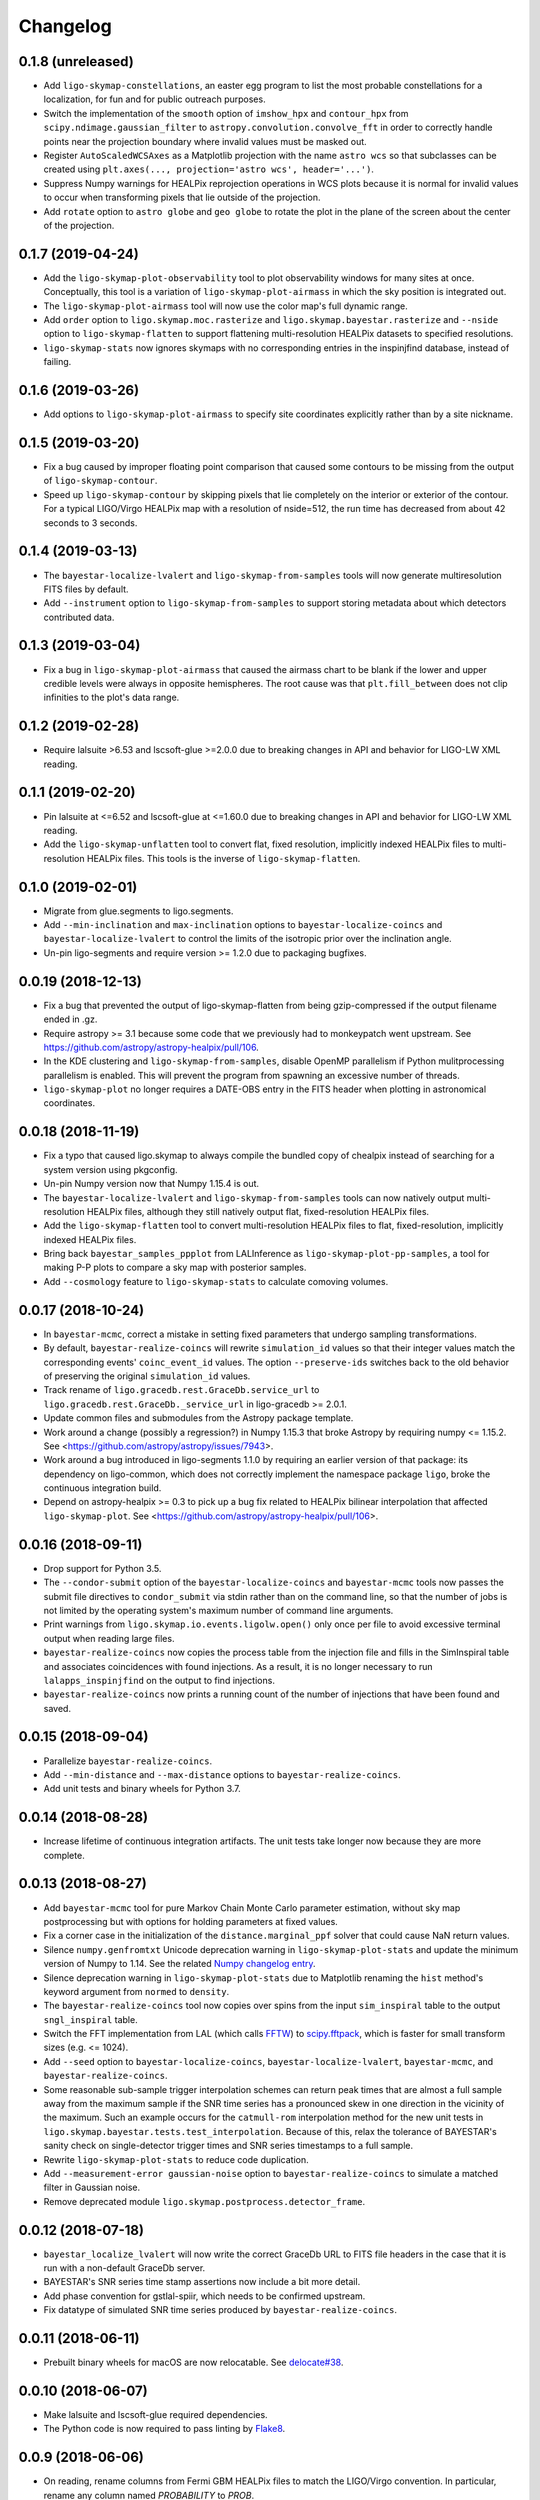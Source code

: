 #########
Changelog
#########

0.1.8 (unreleased)
==================

- Add ``ligo-skymap-constellations``, an easter egg program to list the most
  probable constellations for a localization, for fun and for public outreach
  purposes.

- Switch the implementation of the ``smooth`` option of ``imshow_hpx`` and
  ``contour_hpx`` from ``scipy.ndimage.gaussian_filter`` to
  ``astropy.convolution.convolve_fft`` in order to correctly handle points near
  the projection boundary where invalid values must be masked out.

- Register ``AutoScaledWCSAxes`` as a Matplotlib projection with the name
  ``astro wcs`` so that subclasses can be created using
  ``plt.axes(..., projection='astro wcs', header='...')``.

- Suppress Numpy warnings for HEALPix reprojection operations in WCS plots
  because it is normal for invalid values to occur when transforming pixels
  that lie outside of the projection.

- Add ``rotate`` option to ``astro globe`` and ``geo globe`` to rotate the plot
  in the plane of the screen about the center of the projection.

0.1.7 (2019-04-24)
==================

- Add the ``ligo-skymap-plot-observability`` tool to plot observability windows
  for many sites at once. Conceptually, this tool is a variation of
  ``ligo-skymap-plot-airmass`` in which the sky position is integrated out.

- The ``ligo-skymap-plot-airmass`` tool will now use the color map's full
  dynamic range.

- Add ``order`` option to ``ligo.skymap.moc.rasterize`` and
  ``ligo.skymap.bayestar.rasterize`` and ``--nside`` option to
  ``ligo-skymap-flatten`` to support flattening multi-resolution HEALPix
  datasets to specified resolutions.

- ``ligo-skymap-stats`` now ignores skymaps with no corresponding entries in
  the inspinjfind database, instead of failing.

0.1.6 (2019-03-26)
==================

- Add options to ``ligo-skymap-plot-airmass`` to specify site coordinates
  explicitly rather than by a site nickname.

0.1.5 (2019-03-20)
==================

- Fix a bug caused by improper floating point comparison that caused some
  contours to be missing from the output of ``ligo-skymap-contour``.

- Speed up ``ligo-skymap-contour`` by skipping pixels that lie completely on
  the interior or exterior of the contour. For a typical LIGO/Virgo HEALPix map
  with a resolution of nside=512, the run time has decreased from about 42
  seconds to 3 seconds.

0.1.4 (2019-03-13)
==================

- The ``bayestar-localize-lvalert`` and ``ligo-skymap-from-samples`` tools will
  now generate multiresolution FITS files by default.

- Add ``--instrument`` option to ``ligo-skymap-from-samples`` to support
  storing metadata about which detectors contributed data.

0.1.3 (2019-03-04)
==================

- Fix a bug in ``ligo-skymap-plot-airmass`` that caused the airmass chart to be
  blank if the lower and upper credible levels were always in opposite
  hemispheres. The root cause was that ``plt.fill_between`` does not clip
  infinities to the plot's data range.

0.1.2 (2019-02-28)
==================

- Require lalsuite >6.53 and lscsoft-glue >=2.0.0 due to breaking changes in
  API and behavior for LIGO-LW XML reading.

0.1.1 (2019-02-20)
==================

- Pin lalsuite at <=6.52 and lscsoft-glue at <=1.60.0 due to breaking changes
  in API and behavior for LIGO-LW XML reading.

- Add the ``ligo-skymap-unflatten`` tool to convert flat, fixed resolution,
  implicitly indexed HEALPix files to multi-resolution HEALPix files. This
  tools is the inverse of ``ligo-skymap-flatten``.

0.1.0 (2019-02-01)
==================

- Migrate from glue.segments to ligo.segments.

- Add ``--min-inclination`` and ``max-inclination`` options to
  ``bayestar-localize-coincs`` and ``bayestar-localize-lvalert`` to control the
  limits of the isotropic prior over the inclination angle.

- Un-pin ligo-segments and require version >= 1.2.0 due to packaging
  bugfixes.

0.0.19 (2018-12-13)
===================

- Fix a bug that prevented the output of ligo-skymap-flatten from being
  gzip-compressed if the output filename ended in .gz.

- Require astropy >= 3.1 because some code that we previously had to
  monkeypatch went upstream. See
  https://github.com/astropy/astropy-healpix/pull/106.

- In the KDE clustering and ``ligo-skymap-from-samples``, disable OpenMP
  parallelism if Python mulitprocessing parallelism is enabled. This will
  prevent the program from spawning an excessive number of threads.

- ``ligo-skymap-plot`` no longer requires a DATE-OBS entry in the FITS header
  when plotting in astronomical coordinates.

0.0.18 (2018-11-19)
===================

- Fix a typo that caused ligo.skymap to always compile the bundled copy of
  chealpix instead of searching for a system version using pkgconfig.

- Un-pin Numpy version now that Numpy 1.15.4 is out.

- The ``bayestar-localize-lvalert`` and ``ligo-skymap-from-samples`` tools can
  now natively output multi-resolution HEALPix files, although they still
  natively output flat, fixed-resolution HEALPix files.

- Add the ``ligo-skymap-flatten`` tool to convert multi-resolution HEALPix
  files to flat, fixed-resolution, implicitly indexed HEALPix files.

- Bring back ``bayestar_samples_ppplot`` from LALInference as
  ``ligo-skymap-plot-pp-samples``, a tool for making P-P plots to compare a sky
  map with posterior samples.

- Add ``--cosmology`` feature to ``ligo-skymap-stats`` to calculate comoving
  volumes.

0.0.17 (2018-10-24)
===================

- In ``bayestar-mcmc``, correct a mistake in setting fixed parameters that
  undergo sampling transformations.

- By default, ``bayestar-realize-coincs`` will rewrite ``simulation_id`` values
  so that their integer values match the corresponding events'
  ``coinc_event_id`` values. The option ``--preserve-ids`` switches back to the
  old behavior of preserving the original ``simulation_id`` values.

- Track rename of ``ligo.gracedb.rest.GraceDb.service_url`` to
  ``ligo.gracedb.rest.GraceDb._service_url`` in ligo-gracedb >= 2.0.1.

- Update common files and submodules from the Astropy package template.

- Work around a change (possibly a regression?) in Numpy 1.15.3 that broke
  Astropy by requiring numpy <= 1.15.2. See
  <https://github.com/astropy/astropy/issues/7943>.

- Work around a bug introduced in ligo-segments 1.1.0 by requiring an earlier
  version of that package: its dependency on ligo-common, which does not
  correctly implement the namespace package ``ligo``, broke the continuous
  integration build.

- Depend on astropy-healpix >= 0.3 to pick up a bug fix related to HEALPix
  bilinear interpolation that affected ``ligo-skymap-plot``. See
  <https://github.com/astropy/astropy-healpix/pull/106>.

0.0.16 (2018-09-11)
===================

- Drop support for Python 3.5.

- The ``--condor-submit`` option of the ``bayestar-localize-coincs`` and
  ``bayestar-mcmc`` tools now passes the submit file directives to
  ``condor_submit`` via stdin rather than on the command line, so that the
  number of jobs is not limited by the operating system's maximum number of
  command line arguments.

- Print warnings from ``ligo.skymap.io.events.ligolw.open()`` only once per
  file to avoid excessive terminal output when reading large files.

- ``bayestar-realize-coincs`` now copies the process table from the injection
  file and fills in the SimInspiral table and associates coincidences with
  found injections. As a result, it is no longer necessary to run
  ``lalapps_inspinjfind`` on the output to find injections.

- ``bayestar-realize-coincs`` now prints a running count of the number of
  injections that have been found and saved.

0.0.15 (2018-09-04)
===================

- Parallelize ``bayestar-realize-coincs``.

- Add ``--min-distance`` and ``--max-distance`` options to
  ``bayestar-realize-coincs``.

- Add unit tests and binary wheels for Python 3.7.

0.0.14 (2018-08-28)
===================

- Increase lifetime of continuous integration artifacts. The unit tests take
  longer now because they are more complete.

0.0.13 (2018-08-27)
===================

- Add ``bayestar-mcmc`` tool for pure Markov Chain Monte Carlo parameter
  estimation, without sky map postprocessing but with options for holding
  parameters at fixed values.

- Fix a corner case in the initialization of the ``distance.marginal_ppf``
  solver that could cause NaN return values.

- Silence ``numpy.genfromtxt`` Unicode deprecation warning in
  ``ligo-skymap-plot-stats`` and update the minimum version of Numpy to 1.14.
  See the related `Numpy changelog entry
  <https://docs.scipy.org/doc/numpy/release.html#encoding-argument-for-text-io-functions>`_.

- Silence deprecation warning in ``ligo-skymap-plot-stats`` due to Matplotlib
  renaming the ``hist`` method's keyword argument from ``normed`` to
  ``density``.

- The ``bayestar-realize-coincs`` tool now copies over spins from the input
  ``sim_inspiral`` table to the output ``sngl_inspiral`` table.

- Switch the FFT implementation from LAL (which calls `FFTW
  <http://www.fftw.org>`_) to `scipy.fftpack
  <https://docs.scipy.org/doc/scipy/reference/tutorial/fftpack.html>`_, which
  is faster for small transform sizes (e.g. <= 1024).

- Add ``--seed`` option to ``bayestar-localize-coincs``,
  ``bayestar-localize-lvalert``, ``bayestar-mcmc``, and
  ``bayestar-realize-coincs``.

- Some reasonable sub-sample trigger interpolation schemes can return peak
  times that are almost a full sample away from the maximum sample if the SNR
  time series has a pronounced skew in one direction in the vicinity of the
  maximum. Such an example occurs for the ``catmull-rom`` interpolation method
  for the new unit tests in ``ligo.skymap.bayestar.tests.test_interpolation``.
  Because of this, relax the tolerance of BAYESTAR's sanity check on
  single-detector trigger times and SNR series timestamps to a full sample.

- Rewrite ``ligo-skymap-plot-stats`` to reduce code duplication.

- Add ``--measurement-error gaussian-noise`` option to
  ``bayestar-realize-coincs`` to simulate a matched filter in Gaussian noise.

- Remove deprecated module ``ligo.skymap.postprocess.detector_frame``.

0.0.12 (2018-07-18)
===================

- ``bayestar_localize_lvalert`` will now write the correct GraceDb URL
  to FITS file headers in the case that it is run with a non-default GraceDb
  server.

- BAYESTAR's SNR series time stamp assertions now include a bit more detail.

- Add phase convention for gstlal-spiir, which needs to be confirmed upstream.

- Fix datatype of simulated SNR time series produced by
  ``bayestar-realize-coincs``.

0.0.11 (2018-06-11)
===================

- Prebuilt binary wheels for macOS are now relocatable. See
  `delocate#38 <https://github.com/matthew-brett/delocate/pull/38>`_.

0.0.10 (2018-06-07)
===================

- Make lalsuite and lscsoft-glue required dependencies.

- The Python code is now required to pass linting by
  `Flake8 <http://flake8.pycqa.org/en/latest/>`_.

0.0.9 (2018-06-06)
==================

- On reading, rename columns from Fermi GBM HEALPix files to match the
  LIGO/Virgo convention. In particular, rename any column named `PROBABILITY`
  to `PROB`.

- Reduce the memory footprint of ``ligo-skymap-plot-airmass`` by transposing
  two nested loops.

- Make some cosmetic improvements to ``ligo-skymap-plot-airmass``:

  * Add altitude and local time axes.
  * Center plot on local solar midnight.
  * Adjust blending and z-order of twilight shading.

- ``ligo-skymap-plot-airmass`` will now write an airmass table to stdout.

- Rewrite the MCMC mode of BAYESTAR using ``ligo.skymap.ez_emcee``, a new
  reusable, fire-and-forget, parallel-tempering, MCMC sampler that features
  automated convergence testing and progress monitoring.

- Update common files from Astropy package template.

0.0.8 (2018-05-10)
==================

- Add ``ligo-skymap-combine``, a tool to combine sky localizations from
  different observations into a joint skymap.

0.0.7 (2018-04-27)
==================

- Move ``ligo.skymap.eigenframe.EigenFrame`` to
  ``ligo.skymap.coordinates.EigenFrame``.

- Add a new Astropy coordinate frame ``ligo.skymap.coordinates.DetectorFrame``
  to visualize triangulation rings with pairs of detectors.

- Deprecate all functions in ``ligo.skymap.postprocess.detector_frame``.

- Overhaul documentation so that all essential functionality is presented on
  the front page.

- Move ``ligo.skymap.command`` to top-level ``ligo.skymap.tool`` module.

- Require version 0.3.2 of the ``reproject`` package because of a regression
  that was caused by improper handling of nans in the ``astropy-healpix``
  package. See <https://github.com/astropy/astropy-healpix/pull/77>.

0.0.6 (2018-04-13)
==================

- Declare the top-level ``ligo`` module as a namespace package.

- Update common files from Astropy package template.

- Enable Python version check in ``setup.py`` and top-level namespace package.

0.0.5 (2018-04-12)
==================

- When running ``ligo-skymap-stats`` without injections, instead of writing
  ``nan`` values for irrelevant columns, don't write the columns in the first
  place.

- Start process of switching to tqdm for progress bars so that long-running
  operations show time estimates.

- In ``ligo-skymap-stats``, disable OpenMP parallelism if running with ``-j``
  to avoid creating a huge number of threads on machines with very many
  cores.

0.0.4 (2018-03-22)
==================

- Fix ``--condor-submit`` option for ``bayestar-localize-coincs``.

- Add ``--duty-cycle`` option to ``bayestar-realize-coincs``.

- Rename ``ligo-skymap-aggregate-found-injections`` to ``ligo-skymap-stats``
  and ``ligo-skymap-plot-found-injections`` to ``ligo-skymap-plot-stats``. The
  new ``ligo-skymap-stats`` program can generate summary statistics for
  skymaps, with or without injection-finding.

- This is the first version that has been tested and shown to reproduce the
  results in the "First Two Years" paper, which is the review benchmark.

0.0.3 (2018-03-21)
==================

- Bring back simulation tools from LALSuite.

- Add ``ligo-skymap-plot-airmass``, a tool for probabilistic airmass charts.

0.0.2 (2018-03-12)
==================

- Adjust CI configuration for uploading to PyPI.

0.0.1 (2018-03-12)
==================

- Initial release.
